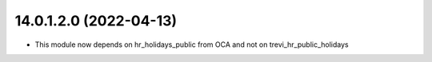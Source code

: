 14.0.1.2.0 (2022-04-13)
~~~~~~~~~~~~~~~~~~~~~~~

* This module now depends on hr_holidays_public from OCA and not on trevi_hr_public_holidays
